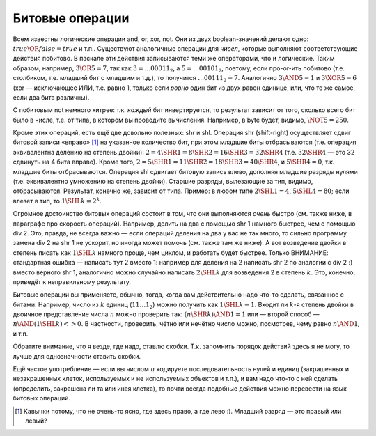 Битовые операции
----------------

Всем известны логические операции and, or, xor, not. Они из двух
boolean-значений делают одно: :math:`true \OR false = true` и т.п..
Существуют аналогичные операции для *чисел*, которые выполняют
соответствующие действия побитово. В паскале эти действия записываются
теми же операторами, что и логические. Таким образом, например,
:math:`3 \OR 5= 7`, так как :math:`3=\dots00011_2`, а
:math:`5=\dots00101_2`, поэтому, если про-or-ить побитово (т.е.
столбиком, т.е. младший бит с младшим и т.д.), то получится
:math:`\dots00111_2=7`. Аналогично :math:`3 \AND 5 = 1` и
:math:`3 \XOR 5 = 6` (xor — исключающее ИЛИ, т.е. равно 1, только если
*ровно* один бит из двух равен единице, или, что то же самое, если два
бита различны).

С побитовым not немного хитрее: т.к. *каждый* бит инвертируется, то
результат зависит от того, сколько всего бит было в числе, т.е. от типа,
в котором вы проводите вычисления. Например, в byte будет, видимо,
:math:`\NOT 5= 250`.



.. task::

    Поэкспериментируйте с операцией not в других типах. В
    частности, верно ли, что в знаковых типах (shortint, integer, longint)
    not может давать отрицательные значения? Должен бы.
    |
    |
    |

Кроме этих операций, есть ещё две довольно полезных: shr и shl. Операция
shr (shift-right) осуществляет сдвиг битовой записи «вправо» [1]_ на
указанное количество бит, при этом младшие биты отбрасываются (т.е.
операция эквивалентна делению на степень двойки):
:math:`2=4 \SHR 1=8 \SHR 2=16\SHR 3=32\SHR 4` (т.е. :math:`32 \SHR 4` —
это 32 сдвинуть на 4 бита вправо). Кроме того,
:math:`2=5\SHR 1=11\SHR 2=18\SHR 3=40\SHR 4`, и :math:`5\SHR 4=0`, т.к.
младшие биты отбрасываются. Операция shl сдвигает битовую запись влево,
дополняя младшие разряды нулями (т.е. эквивалентно умножению на степень
двойки). Старшие разряды, вылезающие за тип, видимо, отбрасываются.
Результат, конечно же, зависит от типа. Пример: в любом типе
:math:`2\SHL 1=4`, :math:`5\SHL 4=80`; если влезет в тип, то
:math:`1\SHL k=2^k`.



.. task::

    Поэкспериментируйте с операцией shl в других типах. В
    частности, верно ли, что в знаковых типах (shortint, integer, longint)
    shl может давать отрицательные значения? Вроде действительно может
    давать.
    |
    |
    |

Огромное достоинство битовых операций состоит в том, что они выполняются
*очень* быстро (см. также ниже, в параграфе про скорость операций).
Например, делить на два с помощью shr 1 намного быстрее, чем с помощью
div 2. Это, правда, не всегда важно — если операций деления на два у вас
не так много, то сильно программу замена div 2 на shr 1 не ускорит, но
иногда может помочь (см. также там же ниже). А вот возведение двойки в
степень писать как :math:`1\SHL k` намного проще, чем циклом, и работать
будет быстрее. Только ВНИМАНИЕ: стандартная ошибка — написать тут 2
вместо 1: например для деления на 2 написать shr 2 по аналогии с div 2
:) вместо верного shr 1, аналогично можно случайно написать
:math:`2\SHL k` для возведения 2 в степень :math:`k`. Это, конечно,
приведёт к неправильному результату.

Битовые операции вы применяете, обычно, тогда, когда вам действительно
надо что-то сделать, связанное с битами. Например, число из :math:`k`
единиц (:math:`11\dots1_2`) можно получить как :math:`1\SHL k-1`. Входит
ли :math:`k`-я степень двойки в двоичное представление числа :math:`n`
можно проверить так: :math:`(n \SHR k) 
\AND 1=1` или — второй способ — :math:`n \AND (1 \SHL k)<>0`. В
частности, проверить, чётно или нечётно число можно, посмотрев, чему
равно :math:`n \AND 1`, и т.п.

Обратите внимание, что я везде, где надо, ставлю скобки. Т.к. запомнить
порядок действий здесь я не могу, то лучше для однозначности ставить
скобки.



.. task::

    Как быстро с помощью битовых операций вычислить максимальную
    степень двойки, на которую делится данное число? Ответ должен быть
    просто арифметическим выражением, без всяких циклов и т.п. и, например,
    для числа 40 давать ответ 8.
    |
    Пусть нам дано число :math:`N`.
    Посмотрите, чем :math:`N-1` отличается от :math:`N` в битовой записи.
    
    |
    Пусть :math:`N` оканчивается на :math:`k` нулей, перед которыми идёт
    единица. Тогда ответ на наш вопрос будет :math:`100\dots0_2` — единица с
    :math:`k` нулями на конце. Как это вычислить? Заметим, что :math:`N-1`
    заканчивается на :math:`k-1` единицу, перед которыми идёт ноль (просто
    вычтите единицу из :math:`N` столбиком), т.е. отличается от :math:`N`
    ровно в :math:`k+1` последних битах. Тогда :math:`N \XOR (N-1)` будет
    равно :math:`11\dots1_2` — число, состоящее из :math:`(k+1)` единицы, —
    и :math:`((N \XOR (N-1)) +1) \SHR 1` даст то, что нам надо. Вообще, идея
    про-xor-ить :math:`N` и :math:`N-1` для выделения нулей на конце числа
    :math:`N` довольно часто встречается.
    |

Ещё частое употребление — если вы числом :math:`n` кодируете
последовательность нулей и единиц (закрашенных и незакрашенных клеток,
используемых и не используемых объектов и т.п.), и вам надо что-то с ней
сделать (определить, закрашена ли та или иная клетка), то почти всегда
подобные действия можно перевести на язык битовых операций.

.. [1]
   Кавычки потому, что не очень-то ясно, где здесь право, а где лево :).
   Младший разряд — это правый или левый?
